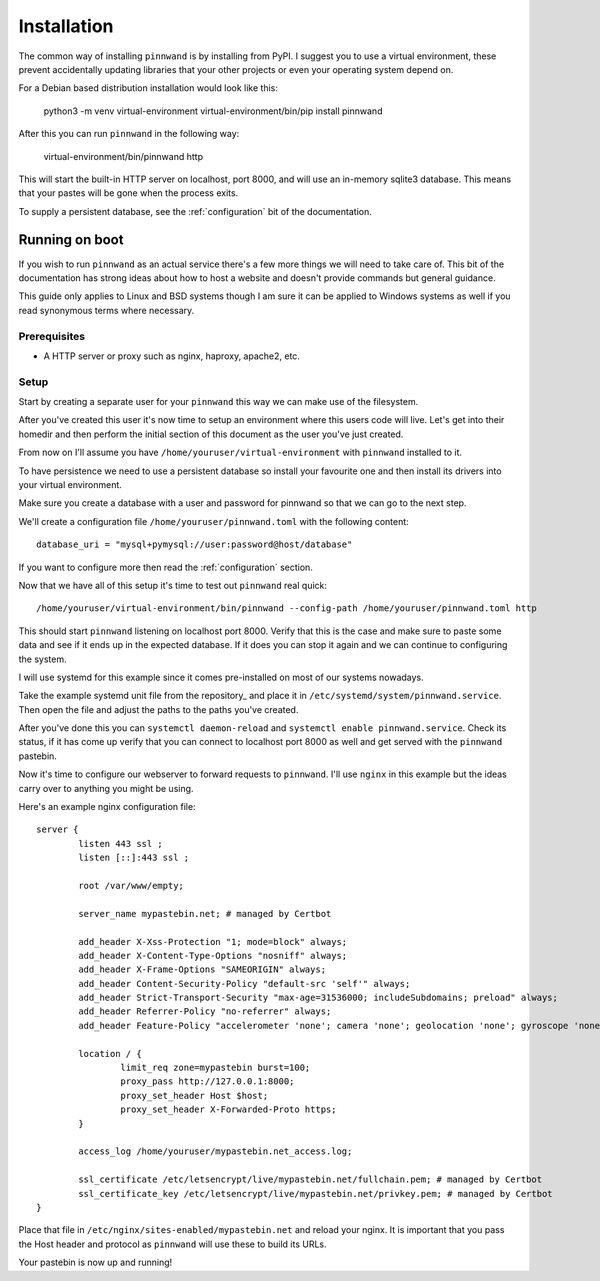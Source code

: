 .. _installation:

Installation
############

The common way of installing ``pinnwand`` is by installing from PyPI. I suggest
you to use a virtual environment, these prevent accidentally updating libraries
that your other projects or even your operating system depend on.

For a Debian based distribution installation would look like this:

  .. code:

  python3 -m venv virtual-environment
  virtual-environment/bin/pip install pinnwand

After this you can run ``pinnwand`` in the following way:

  .. code:

  virtual-environment/bin/pinnwand http

This will start the built-in HTTP server on localhost, port 8000, and will
use an in-memory sqlite3 database. This means that your pastes will be gone
when the process exits.

To supply a persistent database, see the :ref:`configuration` bit of the
documentation.

Running on boot
***************
If you wish to run ``pinnwand`` as an actual service there's a few more things
we will need to take care of. This bit of the documentation has strong ideas
about how to host a website and doesn't provide commands but general guidance.

This guide only applies to Linux and BSD systems though I am sure it can be
applied to Windows systems as well if you read synonymous terms where
necessary.

Prerequisites
=============

* A HTTP server or proxy such as nginx, haproxy, apache2, etc.

Setup
=====
Start by creating a separate user for your ``pinnwand`` this way we can make
use of the filesystem.

After you've created this user it's now time to setup an environment where
this users code will live. Let's get into their homedir and then perform the
initial section of this document as the user you've just created.

From now on I'll assume you have ``/home/youruser/virtual-environment`` with
``pinnwand`` installed to it.

To have persistence we need to use a persistent database so install your
favourite one and then install its drivers into your virtual environment.

Make sure you create a database with a user and password for pinnwand so that
we can go to the next step.

We'll create a configuration file ``/home/youruser/pinnwand.toml`` with the
following content::

  database_uri = "mysql+pymysql://user:password@host/database"

If you want to configure more then read the :ref:`configuration` section.

Now that we have all of this setup it's time to test out ``pinnwand`` real
quick::

  /home/youruser/virtual-environment/bin/pinnwand --config-path /home/youruser/pinnwand.toml http

This should start ``pinnwand`` listening on localhost port 8000. Verify
that this is the case and make sure to paste some data and see if it ends
up in the expected database. If it does you can stop it again and we can
continue to configuring the system.

I will use systemd for this example since it comes pre-installed on most of
our systems nowadays.

Take the example systemd unit file from the repository_ and place it in
``/etc/systemd/system/pinnwand.service``. Then open the file and adjust
the paths to the paths you've created.

After you've done this you can ``systemctl daemon-reload`` and 
``systemctl enable pinnwand.service``. Check its status, if it has come up
verify that you can connect to localhost port 8000 as well and get served
with the ``pinnwand`` pastebin.

Now it's time to configure our webserver to forward requests to ``pinnwand``.
I'll use ``nginx`` in this example but the ideas carry over to anything you
might be using.

Here's an example nginx configuration file::

  server {
          listen 443 ssl ;
          listen [::]:443 ssl ;
  
          root /var/www/empty;
  
          server_name mypastebin.net; # managed by Certbot
  
          add_header X-Xss-Protection "1; mode=block" always;
          add_header X-Content-Type-Options "nosniff" always;
          add_header X-Frame-Options "SAMEORIGIN" always;
          add_header Content-Security-Policy "default-src 'self'" always;
          add_header Strict-Transport-Security "max-age=31536000; includeSubdomains; preload" always;
          add_header Referrer-Policy "no-referrer" always;
          add_header Feature-Policy "accelerometer 'none'; camera 'none'; geolocation 'none'; gyroscope 'none'; magnetometer 'none'; microphone 'none'; payment 'none'; usb 'none'" always;
   
          location / {
                  limit_req zone=mypastebin burst=100;
                  proxy_pass http://127.0.0.1:8000;
                  proxy_set_header Host $host;
                  proxy_set_header X-Forwarded-Proto https;
          }
  
          access_log /home/youruser/mypastebin.net_access.log;
  
          ssl_certificate /etc/letsencrypt/live/mypastebin.net/fullchain.pem; # managed by Certbot
          ssl_certificate_key /etc/letsencrypt/live/mypastebin.net/privkey.pem; # managed by Certbot
  }

Place that file in ``/etc/nginx/sites-enabled/mypastebin.net`` and reload your
nginx. It is important that you pass the Host header and protocol as ``pinnwand``
will use these to build its URLs.

Your pastebin is now up and running!

